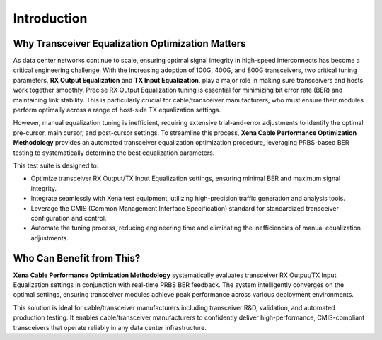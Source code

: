 Introduction
============

Why Transceiver Equalization Optimization Matters
-------------------------------------------------

As data center networks continue to scale, ensuring optimal signal integrity in high-speed interconnects has become a critical engineering challenge. With the increasing adoption of 100G, 400G, and 800G transceivers, two critical tuning parameters, **RX Output Equalization** and **TX Input Equalization**, play a major role in making sure transceivers and hosts work together smoothly. Precise RX Output Equalization tuning is essential for minimizing bit error rate (BER) and maintaining link stability. This is particularly crucial for cable/transceiver manufacturers, who must ensure their modules perform optimally across a range of host-side TX equalization settings.

However, manual equalization tuning is inefficient, requiring extensive trial-and-error adjustments to identify the optimal pre-cursor, main cursor, and post-cursor settings. To streamline this process, **Xena Cable Performance Optimization Methodology** provides an automated transceiver equalization optimization procedure, leveraging PRBS-based BER testing to systematically determine the best equalization parameters.

This test suite is designed to:

* Optimize transceiver RX Output/TX Input Equalization settings, ensuring minimal BER and maximum signal integrity.
* Integrate seamlessly with Xena test equipment, utilizing high-precision traffic generation and analysis tools.
* Leverage the CMIS (Common Management Interface Specification) standard for standardized transceiver configuration and control.
* Automate the tuning process, reducing engineering time and eliminating the inefficiencies of manual equalization adjustments.

Who Can Benefit from This?
------------------------------------------------

**Xena Cable Performance Optimization Methodology** systematically evaluates transceiver RX Output/TX Input Equalization settings in conjunction with real-time PRBS BER feedback. The system intelligently converges on the optimal settings, ensuring transceiver modules achieve peak performance across various deployment environments.

This solution is ideal for cable/transceiver manufacturers including transceiver R&D, validation, and automated production testing. It enables cable/transceiver manufacturers to confidently deliver high-performance, CMIS-compliant transceivers that operate reliably in any data center infrastructure.


